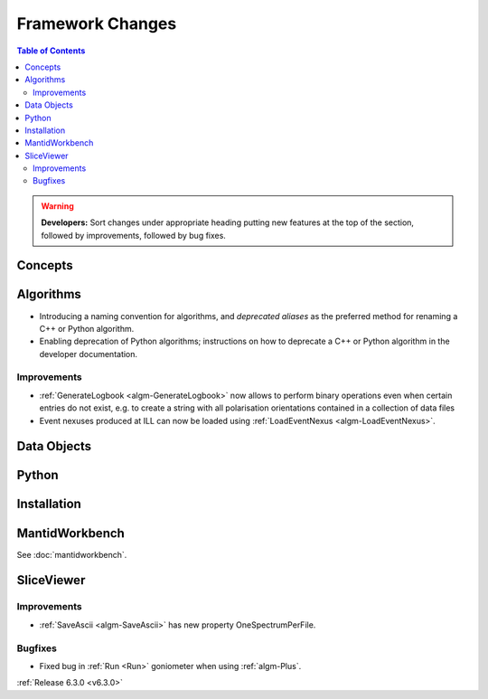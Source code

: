 =================
Framework Changes
=================

.. contents:: Table of Contents
   :local:

.. warning:: **Developers:** Sort changes under appropriate heading
    putting new features at the top of the section, followed by
    improvements, followed by bug fixes.

Concepts
--------

Algorithms
----------
- Introducing a naming convention for algorithms, and *deprecated aliases* as the preferred method for renaming a C++ or Python algorithm.
- Enabling deprecation of Python algorithms; instructions on how to deprecate a C++ or Python algorithm in the developer documentation.

Improvements
############

- :ref:`GenerateLogbook <algm-GenerateLogbook>` now allows to perform binary operations even when certain entries do not exist, e.g. to create a string with all polarisation orientations contained in a collection of data files
- Event nexuses produced at ILL can now be loaded using :ref:`LoadEventNexus <algm-LoadEventNexus>`.

Data Objects
------------

Python
------

Installation
------------

MantidWorkbench
---------------

See :doc:`mantidworkbench`.

SliceViewer
-----------

Improvements
############

- :ref:`SaveAscii <algm-SaveAscii>` has new property OneSpectrumPerFile.

Bugfixes
########

- Fixed bug in :ref:`Run <Run>` goniometer when using :ref:`algm-Plus`.

:ref:`Release 6.3.0 <v6.3.0>`
